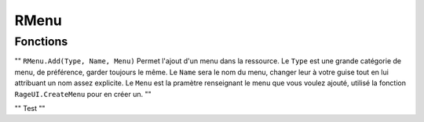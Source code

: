 RMenu
=====

Fonctions
---------
""
``RMenu.Add(Type, Name, Menu)``
Permet l'ajout d'un menu dans la ressource.
Le ``Type`` est une grande catégorie de menu, de préférence, garder toujours le même.
Le ``Name`` sera le nom du menu, changer leur à votre guise tout en lui attribuant un nom assez explicite.
Le ``Menu`` est la pramètre renseignant le menu que vous voulez ajouté, utilisé la fonction ``RageUI.CreateMenu`` pour en créer un.
""

""
Test
""